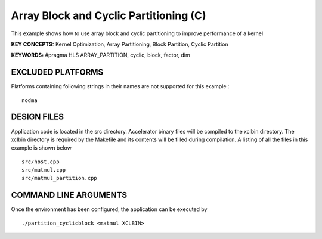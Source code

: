 Array Block and Cyclic Partitioning (C)
=======================================

This example shows how to use array block and cyclic partitioning to improve performance of a kernel

**KEY CONCEPTS:** Kernel Optimization, Array Partitioning, Block Partition, Cyclic Partition

**KEYWORDS:** #pragma HLS ARRAY_PARTITION, cyclic, block, factor, dim

EXCLUDED PLATFORMS
------------------

Platforms containing following strings in their names are not supported for this example :

::

   nodma

DESIGN FILES
------------

Application code is located in the src directory. Accelerator binary files will be compiled to the xclbin directory. The xclbin directory is required by the Makefile and its contents will be filled during compilation. A listing of all the files in this example is shown below

::

   src/host.cpp
   src/matmul.cpp
   src/matmul_partition.cpp
   
COMMAND LINE ARGUMENTS
----------------------

Once the environment has been configured, the application can be executed by

::

   ./partition_cyclicblock <matmul XCLBIN>

